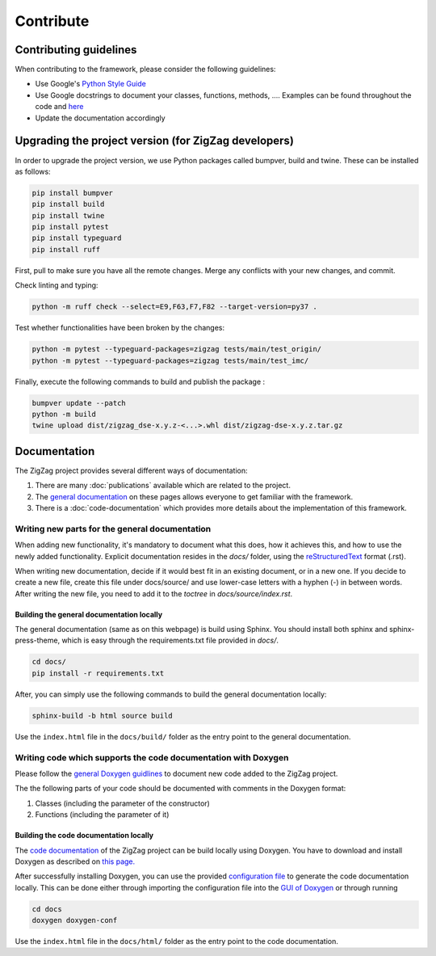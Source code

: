 ===========================
Contribute
===========================

.. _contributing guidelines:

Contributing guidelines
=======================

When contributing to the framework, please consider the following guidelines:

* Use Google's `Python Style Guide <https://google.github.io/styleguide/pyguide.html>`_
* Use Google docstrings to document your classes, functions, methods, .... Examples can be found throughout the code and `here <https://sphinxcontrib-napoleon.readthedocs.io/en/latest/example_google.html>`_
* Update the documentation accordingly

Upgrading the project version (for ZigZag developers)
=====================================================

In order to upgrade the project version, we use Python packages called bumpver, build and twine. These can be installed as follows:

.. code-block:: sh

    pip install bumpver
    pip install build
    pip install twine
    pip install pytest
    pip install typeguard
    pip install ruff

First, pull to make sure you have all the remote changes. Merge any conflicts with your new changes, and commit.

Check linting and typing:

.. code-block:: sh
 
    python -m ruff check --select=E9,F63,F7,F82 --target-version=py37 .

Test whether functionalities have been broken by the changes:

.. code-block:: sh

    python -m pytest --typeguard-packages=zigzag tests/main/test_origin/
    python -m pytest --typeguard-packages=zigzag tests/main/test_imc/

Finally, execute the following commands to build and publish the package :

.. code-block:: sh

    bumpver update --patch
    python -m build
    twine upload dist/zigzag_dse-x.y.z-<...>.whl dist/zigzag-dse-x.y.z.tar.gz

Documentation
=============

The ZigZag project provides several different ways of documentation:

1. There are many :doc:`publications` available which are related to the project.
2. The `general documentation <https://kuleuven-micas.github.io/zigzag/index.html>`_ on these pages allows everyone to get familiar with the framework.
3. There is a :doc:`code-documentation` which provides more details about the implementation of this framework.

Writing new parts for the general documentation
-----------------------------------------------

When adding new functionality, it's mandatory to document what this does, how it achieves this, and how to use the newly added functionality.
Explicit documentation resides in the `docs/` folder, using the `reStructuredText <https://docutils.sourceforge.io/rst.html>`_ format (.rst).

When writing new documentation, decide if it would best fit in an existing document, or in a new one. If you decide to create a new file, create this file under docs/source/ and use lower-case letters with a hyphen (-) in between words. After writing the new file, you need to add it to the `toctree` in `docs/source/index.rst`.

Building the general documentation locally
^^^^^^^^^^^^^^^^^^^^^^^^^^^^^^^^^^^^^^^^^^

The general documentation (same as on this webpage) is build using Sphinx. You should install both sphinx and sphinx-press-theme, which is easy through the requirements.txt file provided in `docs/`.


.. code-block:: sh

    cd docs/
    pip install -r requirements.txt

After, you can simply use the following commands to build the general documentation locally:

.. code-block:: sh

    sphinx-build -b html source build

Use the ``index.html`` file in the ``docs/build/`` folder as the entry point to the general documentation.

Writing code which supports the code documentation with Doxygen
----------------------------------------------------------------

Please follow the `general Doxygen guidlines <https://www.doxygen.nl/manual/docblocks.html#pythonblocks:~:text=Here%20is%20the%20same%20example%20again%20but%20now%20using%20doxygen%20style%20comments%3A>`_ to document new code added to the ZigZag project.

The the following parts of your code should be documented with comments in the Doxygen format:

1. Classes (including the parameter of the constructor)
2. Functions (including the parameter of it)

Building the code documentation locally
^^^^^^^^^^^^^^^^^^^^^^^^^^^^^^^^^^^^^^^^^^

The `code documentation <doxygen/html/index.html>`_ of the ZigZag project can be build locally using Doxygen. You have to download and install Doxygen as described on `this page. <https://www.doxygen.nl/download.html>`_

After successfully installing Doxygen, you can use the provided `configuration file <https://github.com/KULeuven-MICAS/zigzag/blob/master/docs/doxygen-conf>`_ to generate the code documentation locally. This can be done either through importing the configuration file into the `GUI of Doxygen <https://www.doxygen.nl/manual/doxywizard_usage.html>`_ or through running

.. code-block:: sh

    cd docs
    doxygen doxygen-conf

Use the ``index.html`` file in the ``docs/html/`` folder as the entry point to the code documentation.
